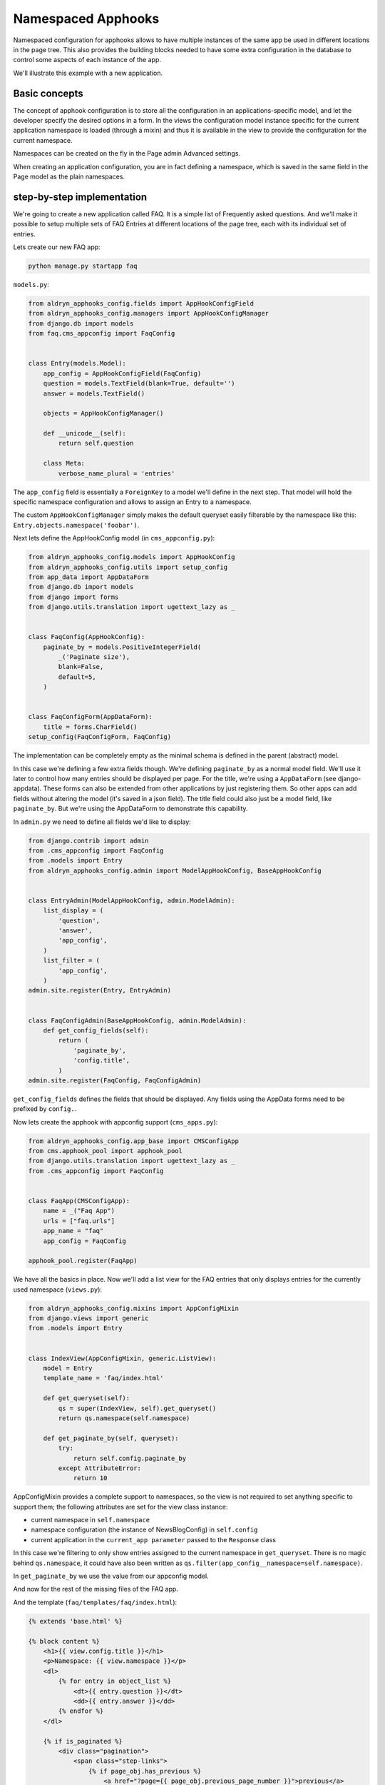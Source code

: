 ###################
Namespaced Apphooks
###################


Namespaced configuration for apphooks allows to have multiple instances of the
same app be used in different locations in the page tree. This also provides
the building blocks needed to have some extra configuration in the database to
control some aspects of each instance of the app.

We'll illustrate this example with a new application.

Basic concepts
##############

The concept of apphook configuration is to store all the configuration in an
applications-specific model, and let the developer specify the desired options
in a form. In the views the configuration model instance specific for the
current application namespace is loaded (through a mixin) and thus it is
available in the view to provide the configuration for the current namespace.

Namespaces can be created on the fly in the Page admin Advanced settings.

When creating an application configuration, you are in fact defining a
namespace, which is saved in the same field in the Page model as the
plain namespaces.


step-by-step implementation
###########################

We're going to create a new application called FAQ. It is a simple list
of Frequently asked questions. And we'll make it possible to setup multiple
sets of FAQ Entries at different locations of the page tree, each with its
individual set of entries.

Lets create our new FAQ app:

.. code-block:: shell

    python manage.py startapp faq

``models.py``:

.. code-block:: python

    from aldryn_apphooks_config.fields import AppHookConfigField
    from aldryn_apphooks_config.managers import AppHookConfigManager
    from django.db import models
    from faq.cms_appconfig import FaqConfig


    class Entry(models.Model):
        app_config = AppHookConfigField(FaqConfig)
        question = models.TextField(blank=True, default='')
        answer = models.TextField()

        objects = AppHookConfigManager()

        def __unicode__(self):
            return self.question

        class Meta:
            verbose_name_plural = 'entries'

The ``app_config`` field is essentially a ``ForeignKey`` to a model we'll
define in the next step. That model will hold the specific namespace
configuration and allows to assign an Entry to a namespace.

The custom ``AppHookConfigManager`` simply makes the default queryset
easily filterable by the namespace like this:
``Entry.objects.namespace('foobar')``.

Next lets define the AppHookConfig model (in ``cms_appconfig.py``):

.. code-block:: python

    from aldryn_apphooks_config.models import AppHookConfig
    from aldryn_apphooks_config.utils import setup_config
    from app_data import AppDataForm
    from django.db import models
    from django import forms
    from django.utils.translation import ugettext_lazy as _


    class FaqConfig(AppHookConfig):
        paginate_by = models.PositiveIntegerField(
            _('Paginate size'),
            blank=False,
            default=5,
        )


    class FaqConfigForm(AppDataForm):
        title = forms.CharField()
    setup_config(FaqConfigForm, FaqConfig)

The implementation can be completely empty as the minimal schema is defined in
the parent (abstract) model.

In this case we're defining a few extra fields though. We're defining
``paginate_by`` as a normal model field. We'll use it later to control how
many entries should be displayed per page. For the title, we're using a
``AppDataForm`` (see django-appdata). These forms can also be extended from
other applications by just registering them. So other apps can add
fields without altering the model (it's saved in a json field).
The title field could also just be a model field, like ``paginate_by``. But
we're using the AppDataForm to demonstrate this capability.

In ``admin.py`` we need to define all fields we'd like to display:

.. code-block:: python

    from django.contrib import admin
    from .cms_appconfig import FaqConfig
    from .models import Entry
    from aldryn_apphooks_config.admin import ModelAppHookConfig, BaseAppHookConfig


    class EntryAdmin(ModelAppHookConfig, admin.ModelAdmin):
        list_display = (
            'question',
            'answer',
            'app_config',
        )
        list_filter = (
            'app_config',
        )
    admin.site.register(Entry, EntryAdmin)


    class FaqConfigAdmin(BaseAppHookConfig, admin.ModelAdmin):
        def get_config_fields(self):
            return (
                'paginate_by',
                'config.title',
            )
    admin.site.register(FaqConfig, FaqConfigAdmin)

``get_config_fields`` defines the fields that should be displayed. Any fields
using the AppData forms need to be prefixed by ``config.``.

Now lets create the apphook with appconfig support (``cms_apps.py``):

.. code-block:: python

    from aldryn_apphooks_config.app_base import CMSConfigApp
    from cms.apphook_pool import apphook_pool
    from django.utils.translation import ugettext_lazy as _
    from .cms_appconfig import FaqConfig


    class FaqApp(CMSConfigApp):
        name = _("Faq App")
        urls = ["faq.urls"]
        app_name = "faq"
        app_config = FaqConfig

    apphook_pool.register(FaqApp)


We have all the basics in place. Now we'll add a list view for the FAQ entries
that only displays entries for the currently used namespace (``views.py``):

.. code-block:: python

    from aldryn_apphooks_config.mixins import AppConfigMixin
    from django.views import generic
    from .models import Entry


    class IndexView(AppConfigMixin, generic.ListView):
        model = Entry
        template_name = 'faq/index.html'

        def get_queryset(self):
            qs = super(IndexView, self).get_queryset()
            return qs.namespace(self.namespace)

        def get_paginate_by(self, queryset):
            try:
                return self.config.paginate_by
            except AttributeError:
                return 10

AppConfigMixin provides a complete support to namespaces, so the view is not
required to set anything specific to support them; the following attributes are
set for the view class instance:

* current namespace in ``self.namespace``
* namespace configuration (the instance of NewsBlogConfig) in ``self.config``
* current application in the ``current_app parameter`` passed to the
  ``Response`` class

In this case we're filtering to only show entries assigned to the current
namespace in ``get_queryset``. There is no magic behind ``qs.namespace``, it
could have also been written as
``qs.filter(app_config__namespace=self.namespace)``.

In ``get_paginate_by`` we use the value from our appconfig model.

And now for the rest of the missing files of the FAQ app.

And the template (``faq/templates/faq/index.html``):

.. code-block:: html+django

    {% extends 'base.html' %}

    {% block content %}
        <h1>{{ view.config.title }}</h1>
        <p>Namespace: {{ view.namespace }}</p>
        <dl>
            {% for entry in object_list %}
                <dt>{{ entry.question }}</dt>
                <dd>{{ entry.answer }}</dd>
            {% endfor %}
        </dl>

        {% if is_paginated %}
            <div class="pagination">
                <span class="step-links">
                    {% if page_obj.has_previous %}
                        <a href="?page={{ page_obj.previous_page_number }}">previous</a>
                    {% else %}
                        previous
                    {% endif %}

                    <span class="current">
                        Page {{ page_obj.number }} of {{ page_obj.paginator.num_pages }}.
                    </span>

                    {% if page_obj.has_next %}
                        <a href="?page={{ page_obj.next_page_number }}">next</a>
                    {% else %}
                        next
                    {% endif %}
                </span>
            </div>
        {% endif %}
    {% endblock %}

``urls.py``:

.. code-block:: python

    from django.conf.urls import patterns, url
    from . import views


    urlpatterns = patterns('',
        url(r'^$', views.IndexView.as_view(), name='index'),
    )

Finally, lets add ``faq`` to ``INSTALLED_APPS`` and create a migrations:

.. code-block:: shell

    python manage.py makemigrations faq
    python manage.py migrate faq

Now we should be all set. Create two pages with the ``faq`` apphook with different
namespaces and different configurations. Also create some entries assigned to
the two namespaces. Don't forget to publish the pages with the apphook and
restart the server.
